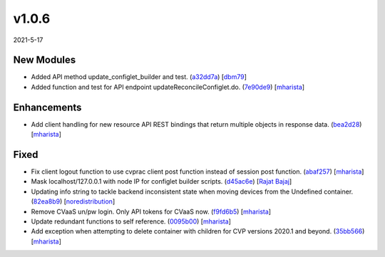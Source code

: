 ######
v1.0.6
######

2021-5-17

New Modules
^^^^^^^^^^^

* Added API method update_configlet_builder and test. (`a32dd7a <https://github.com/aristanetworks/cvprac/commit/a32dd7ae00f73d887eb7ae06635c0102be80945d>`_) [`dbm79 <https://github.com/dbm79>`_]
* Added function and test for API endpoint updateReconcileConfiglet.do. (`7e90de9 <https://github.com/aristanetworks/cvprac/commit/7e90de90c416c7dce750e1e9ae2928794efc2b1f>`_) [`mharista <https://github.com/mharista>`_]

Enhancements
^^^^^^^^^^^^

* Add client handling for new resource API REST bindings that return multiple objects in response data. (`bea2d28 <https://github.com/aristanetworks/cvprac/commit/bea2d282093ceb10085e158acd76ed20c12ae485>`_) [`mharista <https://github.com/mharista>`_]

Fixed
^^^^^

* Fix client logout function to use cvprac client post function instead of session post function. (`abaf257 <https://github.com/aristanetworks/cvprac/commit/abaf2577afb5b9b5e9d99a6b848ca2e987c22e66>`_) [`mharista <https://github.com/mharista>`_]
* Mask localhost/127.0.0.1 with node IP for configlet builder scripts. (`d45ac6e <https://github.com/aristanetworks/cvprac/commit/d45ac6e06394c05bb4c5584a14f262e3c814eef5>`_) [`Rajat Bajaj <https://github.com>`_]
* Updating info string to tackle backend inconsistent state when moving devices from the Undefined container. (`82ea8b9 <https://github.com/aristanetworks/cvprac/commit/82ea8b922c57bb86719351c55a2f8a671d49e0db>`_) [`noredistribution <https://github.com/noredistribution>`_]
* Remove CVaaS un/pw login. Only API tokens for CVaaS now. (`f9fd6b5 <https://github.com/aristanetworks/cvprac/commit/f9fd6b51698de9afcb6112c0180185a6e76f4e5c>`_) [`mharista <https://github.com/mharista>`_]
* Update redundant functions to self reference. (`0095b00 <https://github.com/aristanetworks/cvprac/commit/0095b0001839723680caea62323cae56a130ad32>`_) [`mharista <https://github.com/mharista>`_]
* Add exception when attempting to delete container with children for CVP versions 2020.1 and beyond. (`35bb566 <https://github.com/aristanetworks/cvprac/commit/35bb56609d6d986b11dff11b4454e2cdc120ccd9>`_) [`mharista <https://github.com/mharista>`_]
